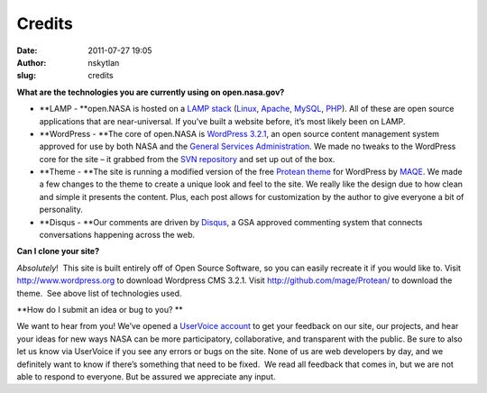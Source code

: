 Credits
#######
:date: 2011-07-27 19:05
:author: nskytlan
:slug: credits

|Science Hack Day|

**What are the technologies you are currently using on open.nasa.gov?**

.. raw:: html

   <div>

-  **LAMP - **\ open.NASA is hosted on a \ `LAMP
   stack`_ (`Linux`_, \ `Apache`_, \ `MySQL`_, \ `PHP`_). All of these
   are open source applications that are near-universal. If you’ve built
   a website before, it’s most likely been on LAMP.
-  **WordPress - **\ The core of open.NASA is \ `WordPress 3.2.1`_, an
   open source content management system approved for use by both NASA
   and the \ `General Services Administration`_. We made no tweaks to
   the WordPress core for the site – it grabbed from the \ `SVN
   repository`_ and set up out of the box.
-  **Theme - **\ The site is running a modified version of
   the free \ `Protean theme`_ for WordPress by `MAQE`_. We made a few
   changes to the theme to create a unique look and feel to the site. We
   really like the design due to how clean and simple it presents the
   content. Plus, each post allows for customization by the author to
   give everyone a bit of personality.
-  **Disqus - **\ Our comments are driven by \ `Disqus`_, a GSA approved
   commenting system that connects conversations happening across the
   web.

**Can I clone your site?**

.. raw:: html

   </div>

*Absolutely*!  This site is built entirely off of Open Source Software,
so you can easily recreate it if you would like to. Visit
http://www.wordpress.org to download Wordpress CMS 3.2.1. Visit
`http://github.com/mage/Protean/`_ to download the theme.  See above
list of technologies used.

**How do I submit an idea or bug to you?
**

We want to hear from you! We’ve opened a \ `UserVoice account`_ to get
your feedback on our site, our projects, and hear your ideas for new
ways NASA can be more participatory, collaborative, and transparent with
the public. Be sure to also let us know via UserVoice if you see any
errors or bugs on the site. None of us are web developers by day, and we
definitely want to know if there’s something that need to be fixed.  We
read all feedback that comes in, but we are not able to respond to
everyone. But be assured we appreciate any input.

.. _LAMP stack: http://en.wikipedia.org/wiki/LAMP_(software_bundle)
.. _Linux: http://en.wikipedia.org/wiki/Linux
.. _Apache: http://httpd.apache.org/
.. _MySQL: http://www.mysql.com/
.. _PHP: http://www.php.net/
.. _WordPress 3.2.1: http://www.wordpress.org/
.. _General Services Administration: http://www.apps.gov/
.. _SVN repository: http://codex.wordpress.org/Installing/Updating_WordPress_with_Subversion
.. _Protean theme: http://www.buildingtothink.com/2011/09/protean-theme-for-wordpress-available-now/%20
.. _MAQE: www.maqe.com%20
.. _Disqus: http://disqus.com/
.. _`http://github.com/mage/Protean/`: https://github.com/maqe/Protean
.. _UserVoice account: http://nasa.uservoice.com/

.. |Science Hack Day| image:: http://open.nasa.gov/wp-content/uploads/2011/07/SHD.jpg
